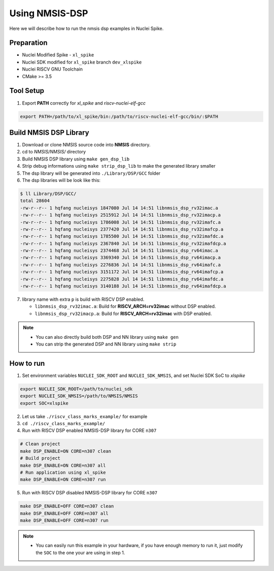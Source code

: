 .. _dsp_get_started:

Using NMSIS-DSP
===============

Here we will describe how to run the nmsis dsp examples in Nuclei Spike.

Preparation
-----------

* Nuclei Modified Spike - ``xl_spike``
* Nuclei SDK modified for ``xl_spike`` branch ``dev_xlspike``
* Nuclei RISCV GNU Toolchain
* CMake >= 3.5

Tool Setup
----------

1. Export **PATH** correctly for `xl_spike` and `riscv-nuclei-elf-gcc`

.. code-block:: shell

    export PATH=/path/to/xl_spike/bin:/path/to/riscv-nuclei-elf-gcc/bin/:$PATH

Build NMSIS DSP Library
-----------------------

1. Download or clone NMSIS source code into **NMSIS** directory.
2. cd to `NMSIS/NMSIS/` directory
3. Build NMSIS DSP library using ``make gen_dsp_lib``
4. Strip debug informations using ``make strip_dsp_lib`` to make the generated
   library smaller
5. The dsp library will be generated into ``./Library/DSP/GCC`` folder
6. The dsp libraries will be look like this:

.. code-block::

    $ ll Library/DSP/GCC/
    total 28604
    -rw-r--r-- 1 hqfang nucleisys 1847080 Jul 14 14:51 libnmsis_dsp_rv32imac.a
    -rw-r--r-- 1 hqfang nucleisys 2515912 Jul 14 14:51 libnmsis_dsp_rv32imacp.a
    -rw-r--r-- 1 hqfang nucleisys 1786008 Jul 14 14:51 libnmsis_dsp_rv32imafc.a
    -rw-r--r-- 1 hqfang nucleisys 2377420 Jul 14 14:51 libnmsis_dsp_rv32imafcp.a
    -rw-r--r-- 1 hqfang nucleisys 1785500 Jul 14 14:51 libnmsis_dsp_rv32imafdc.a
    -rw-r--r-- 1 hqfang nucleisys 2367840 Jul 14 14:51 libnmsis_dsp_rv32imafdcp.a
    -rw-r--r-- 1 hqfang nucleisys 2374468 Jul 14 14:51 libnmsis_dsp_rv64imac.a
    -rw-r--r-- 1 hqfang nucleisys 3369340 Jul 14 14:51 libnmsis_dsp_rv64imacp.a
    -rw-r--r-- 1 hqfang nucleisys 2276836 Jul 14 14:51 libnmsis_dsp_rv64imafc.a
    -rw-r--r-- 1 hqfang nucleisys 3151172 Jul 14 14:51 libnmsis_dsp_rv64imafcp.a
    -rw-r--r-- 1 hqfang nucleisys 2275828 Jul 14 14:51 libnmsis_dsp_rv64imafdc.a
    -rw-r--r-- 1 hqfang nucleisys 3140188 Jul 14 14:51 libnmsis_dsp_rv64imafdcp.a

7. library name with extra ``p`` is build with RISCV DSP enabled.

   * ``libnmsis_dsp_rv32imac.a``: Build for **RISCV_ARCH=rv32imac** without DSP enabled.
   * ``libnmsis_dsp_rv32imacp.a``: Build for **RISCV_ARCH=rv32imac** with DSP enabled.

.. note::

    * You can also directly build both DSP and NN library using ``make gen``
    * You can strip the generated DSP and NN library using ``make strip``

How to run
----------

1. Set environment variables ``NUCLEI_SDK_ROOT`` and ``NUCLEI_SDK_NMSIS``,
   and set Nuclei SDK SoC to `xlspike`

.. code-block:: shell

    export NUCLEI_SDK_ROOT=/path/to/nuclei_sdk
    export NUCLEI_SDK_NMSIS=/path/to/NMSIS/NMSIS
    export SOC=xlspike

2. Let us take ``./riscv_class_marks_example/`` for example

3. ``cd ./riscv_class_marks_example/``

4. Run with RISCV DSP enabled NMSIS-DSP library for CORE ``n307``

.. code-block:: shell

    # Clean project
    make DSP_ENABLE=ON CORE=n307 clean
    # Build project
    make DSP_ENABLE=ON CORE=n307 all
    # Run application using xl_spike
    make DSP_ENABLE=ON CORE=n307 run

5. Run with RISCV DSP disabled NMSIS-DSP library for CORE ``n307``

.. code-block:: shell

    make DSP_ENABLE=OFF CORE=n307 clean
    make DSP_ENABLE=OFF CORE=n307 all
    make DSP_ENABLE=OFF CORE=n307 run

.. note::

    * You can easily run this example in your hardware,
      if you have enough memory to run it, just modify the
      ``SOC`` to the one your are using in step 1.
